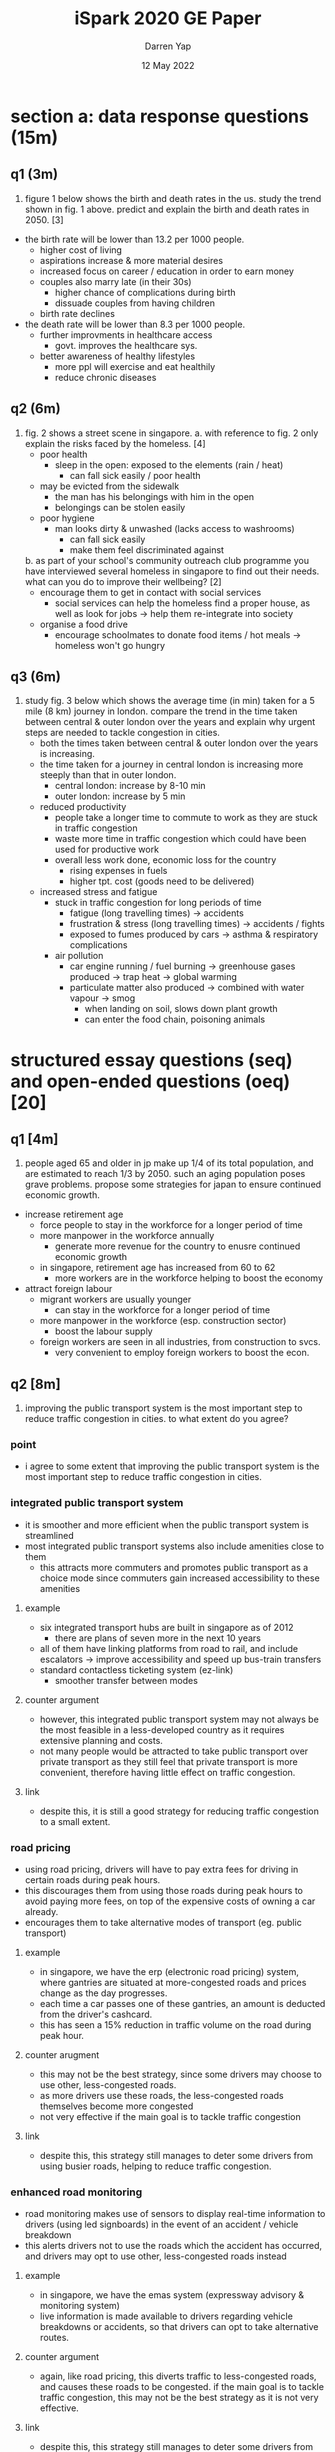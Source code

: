 #+TITLE: iSpark 2020 GE Paper
#+AUTHOR: Darren Yap
#+DATE: 12 May 2022
#+STARTUP: inlineimages

* section a: data response questions (15m)
** q1 (3m)
1. figure 1 below shows the birth and death rates in the us.
   [[./fig1.png]]
   study the trend shown in fig. 1 above. predict and explain the birth and death rates in 2050. [3]

+ the birth rate will be lower than 13.2 per 1000 people.
   - higher cost of living
   - aspirations increase & more material desires
   - increased focus on career / education in order to earn money
   - couples also marry late (in their 30s)
     - higher chance of complications during birth
     - dissuade couples from having children
   - birth rate declines
+ the death rate will be lower than 8.3 per 1000 people.
   - further improvments in healthcare access
     - govt. improves the healthcare sys.
   - better awareness of healthy lifestyles
     - more ppl will exercise and eat healthily
     - reduce chronic diseases

** q2 (6m)
2. fig. 2 shows a street scene in singapore.
   [[./fig2.png]]
   a. with reference to fig. 2 only explain the risks faced by the homeless. [4]
      + poor health
        - sleep in the open: exposed to the elements (rain / heat)
          - can fall sick easily / poor health
      + may be evicted from the sidewalk
        - the man has his belongings with him in the open
        - belongings can be stolen easily
      + poor hygiene
        - man looks dirty & unwashed (lacks access to washrooms)
          - can fall sick easily
          - make them feel discriminated against
   b. as part of your school's community outreach club programme you have interviewed several homeless in singapore to find out their needs. what can you do to improve their wellbeing? [2]
      + encourage them to get in contact with social services
        - social services can help the homeless find a proper house, as well as look for jobs \rightarrow help them re-integrate into society
      + organise a food drive
        - encourage schoolmates to donate food items / hot meals \rightarrow homeless won't go hungry

** q3 (6m)
1. study fig. 3 below which shows the average time (in min) taken for a 5 mile (8 km) journey in london.
   [[./fig3.png]]
   compare the trend in the time taken between central & outer london over the years and explain why urgent steps are needed to tackle congestion in cities.
   + both the times taken between central & outer london over the years is increasing.
   + the time taken for a journey in central london is increasing more steeply than that in outer london.
     - central london: increase by 8-10 min
     - outer london: increase by 5 min
   + reduced productivity
     - people take a longer time to commute to work as they are stuck in traffic congestion
     - waste more time in traffic congestion which could have been used for productive work
     - overall less work done, economic loss for the country
       - rising expenses in fuels
       - higher tpt. cost (goods need to be delivered)
   + increased stress and fatigue
     - stuck in traffic congestion for long periods of time
       - fatigue (long travelling times) \rightarrow accidents
       - frustration & stress (long travelling times) \rightarrow accidents / fights
       - exposed to fumes produced by cars \rightarrow asthma & respiratory complications
     + air pollution
       - car engine running / fuel burning \rightarrow greenhouse gases produced \rightarrow trap heat \rightarrow global warming
       - particulate matter also produced \rightarrow combined with water vapour \rightarrow smog
         + when landing on soil, slows down plant growth
         + can enter the food chain, poisoning animals

* structured essay questions (seq) and open-ended questions (oeq) [20]
** q1 [4m]
1. people aged 65 and older in jp make up 1/4 of its total population, and are estimated to reach 1/3 by 2050. such an aging population poses grave problems. propose some strategies for japan to ensure continued economic growth.
+ increase retirement age
  - force people to stay in the workforce for a longer period of time
  - more manpower in the workforce annually
    + generate more revenue for the country to enusre continued economic growth
  - in singapore, retirement age has increased from 60 to 62
    + more workers are in the workforce helping to boost the economy
+ attract foreign labour
  - migrant workers are usually younger
    + can stay in the workforce for a longer period of time
  - more manpower in the workforce (esp. construction sector)
    + boost the labour supply
  - foreign workers are seen in all industries, from construction to svcs.
    + very convenient to employ foreign workers to boost the econ.
** q2 [8m]
2. improving the public transport system is the most important step to reduce traffic congestion in cities. to what extent do you agree?
*** point
+ i agree to some extent that improving the public transport system is the most important step to reduce traffic congestion in cities.
*** integrated public transport system
+ it is smoother and more efficient when the public transport system is streamlined
+ most integrated public transport systems also include amenities close to them
  - this attracts more commuters and promotes public transport as a choice mode since commuters gain increased accessibility to these amenities
**** example
+ six integrated transport hubs are built in singapore as of 2012
  - there are plans of seven more in the next 10 years
+ all of them have linking platforms from road to rail, and include escalators \rightarrow improve accessibility and speed up bus-train transfers
+ standard contactless ticketing system (ez-link)
  - smoother transfer between modes
**** counter argument
+ however, this integrated public transport system may not always be the most feasible in a less-developed country as it requires extensive planning and costs.
+ not many people would be attracted to take public transport over private transport as they still feel that private transport is more convenient, therefore having little effect on traffic congestion.
**** link
+ despite this, it is still a good strategy for reducing traffic congestion to a small extent.

*** road pricing
+ using road pricing, drivers will have to pay extra fees for driving in certain roads during peak hours.
+ this discourages them from using those roads during peak hours to avoid paying more fees, on top of the expensive costs of owning a car already.
+ encourages them to take alternative modes of transport (eg. public transport)
**** example
+ in singapore, we have the erp (electronic road pricing) system, where gantries are situated at more-congested roads and prices change as the day progresses.
+ each time a car passes one of these gantries, an amount is deducted from the driver's cashcard.
+ this has seen a 15% reduction in traffic volume on the road during peak hour.
**** counter arugment
+ this may not be the best strategy, since some drivers may choose to use other, less-congested roads.
+ as more drivers use these roads, the less-congested roads themselves become more congested
+ not very effective if the main goal is to tackle traffic congestion
**** link
+ despite this, this strategy still manages to deter some drivers from using busier roads, helping to reduce traffic congestion.
*** enhanced road monitoring
+ road monitoring makes use of sensors to display real-time information to drivers (using led signboards) in the event of an accident / vehicle breakdown
+ this alerts drivers not to use the roads which the accident has occurred, and drivers may opt to use other, less-congested roads instead
**** example
+ in singapore, we have the emas system (expressway advisory & monitoring system)
+ live information is made available to drivers regarding vehicle breakdowns or accidents, so that drivers can opt to take alternative routes.
**** counter argument
+ again, like road pricing, this diverts traffic to less-congested roads, and causes these roads to be congested. if the main goal is to tackle traffic congestion, this may not be the best strategy as it is not very effective.
**** link
+ despite this, this strategy still manages to deter some drivers from using roads that would be more congested, helping to reduce traffic congestion. furthermore, it reduces the chances of further accidents if a driver were to use a road which has seen a vehicle breakdown / accident.
*** conclusion
while an integrated public transport system is a good method by itself, it only promotes public transport as a choice mode, but fails to discourage people from driving, which may not be too effective to solve traffic congestion. however, it can be used jointly with other methods, such as road pricing or enhanced road monitoring, both of which deter people from using the roads in the first place. when combined, these methods, each with their own merits, help to magnify their effects even more, reducing traffic congestion more effectively.
